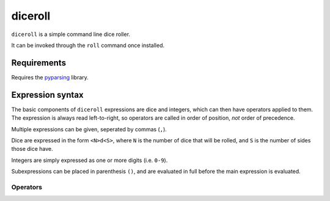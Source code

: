 diceroll
========

``diceroll`` is a simple command line dice roller.

It can be invoked through the ``roll`` command once installed.

Requirements
************

Requires the `pyparsing <http://pypi.python.org/pypi/pyparsing/>`_ library.

Expression syntax
*****************

The basic components of ``diceroll`` expressions are dice and integers, which can then have operators applied to them. The expression is always read left-to-right, so operators are called in order of position, *not* order of precedence.

Multiple expressions can be given, seperated by commas (``,``).

Dice are expressed in the form ``<N>d<S>``, where ``N`` is the number of dice that will be rolled, and ``S`` is the number of sides those dice have.

Integers are simply expressed as one or more digits (i.e. ``0-9``).

Subexpressions can be placed in parenthesis ``()``, and are evaluated in full before the main expression is evaluated.

Operators
---------

=======================	===============================	================================================================================

**Unary operators** - These operators act on the previous component, and almost always accept only dice.
----------------------------------------------------------------------------------------------------------------------------------------

Total			``<D>t``			Returns the sum total of the diceroll (as an integer value).
			``<D>total``

Sort			``<D>s``			Sorts diceroll ``D``.
			``<D>sort``

Explode			``<D>x``			Rolls an extra die for every diceroll that hits the maximum.
			``<D>explode``

**Binary Operators** - These operators act on two components (the previous and the next).
----------------------------------------------------------------------------------------------------------------------------------------
Arithmetic		``<X>*<Y>``			Performs a basic operation on two components - respectively multiplication, 
			``<X>/<Y>``			division, addition, subtraction. Dicerolls are converted to integers, using
			``<X>+<Y>``			the sum total of the rolls
			``<X>-<Y>``

			Drop			``<X>v<Y>``			Drop the ``Y`` lowest rolls from diceroll ``X``. 
			``<X>drop<Y>``

Keep			``<X>^<Y>``			Similar to drop, keeps the ``Y`` highest rolls from ``X``.
			``<X>keep<Y>``

Reroll			``<D>reroll<N>``		Reroll any dice in ``D`` that are equal to or lower than ``N``.
			``<D>r<N>``
			
Recursive Reroll	``<D>rreroll<N>``		``rreroll`` the same as ``reroll``, but does so recursively
			``<D>rr<N>``			- any rerolled dice equal to or lower than ``N`` are also rerolled

Diff			``<X>~<Y>``			Returns the difference between ``X`` and ``Y``.
			``<X>diff<Y>``

Success			``<D> success [C][B] <N>``	Returns the count of dice in ``D`` that land equal to or higher than ``N``.
					
							``C`` and ``B`` are optional flags: ``C`` removes a success every time a
							die hits the minimum, ``B`` adds a success every time a die lands on the maximum
=======================	===============================	================================================================================
